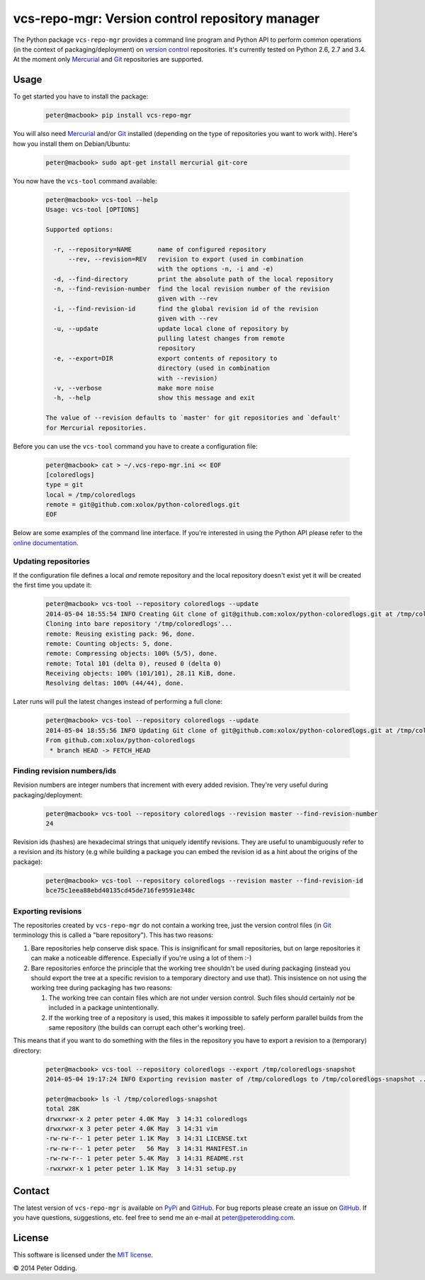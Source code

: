 vcs-repo-mgr: Version control repository manager
================================================

.. image:: https://travis-ci.org/xolox/python-vcs-repo-mgr.svg?branch=master
   :target: https://travis-ci.org/xolox/python-vcs-repo-mgr

The Python package ``vcs-repo-mgr`` provides a command line program and Python
API to perform common operations (in the context of packaging/deployment) on
`version control`_ repositories. It's currently tested on Python 2.6, 2.7 and
3.4. At the moment only Mercurial_ and Git_ repositories are supported.

Usage
-----

To get started you have to install the package:

  .. code-block:: sh

     peter@macbook> pip install vcs-repo-mgr

You will also need Mercurial_ and/or Git_ installed (depending on the type
of repositories you want to work with). Here's how you install them on
Debian/Ubuntu:

  .. code-block:: sh

     peter@macbook> sudo apt-get install mercurial git-core

You now have the ``vcs-tool`` command available:

  .. code-block:: sh

     peter@macbook> vcs-tool --help
     Usage: vcs-tool [OPTIONS]

     Supported options:

       -r, --repository=NAME       name of configured repository
           --rev, --revision=REV   revision to export (used in combination
                                   with the options -n, -i and -e)
       -d, --find-directory        print the absolute path of the local repository
       -n, --find-revision-number  find the local revision number of the revision
                                   given with --rev
       -i, --find-revision-id      find the global revision id of the revision
                                   given with --rev
       -u, --update                update local clone of repository by
                                   pulling latest changes from remote
                                   repository
       -e, --export=DIR            export contents of repository to
                                   directory (used in combination
                                   with --revision)
       -v, --verbose               make more noise
       -h, --help                  show this message and exit

     The value of --revision defaults to `master' for git repositories and `default'
     for Mercurial repositories.

Before you can use the ``vcs-tool`` command you have to create a configuration
file:

  .. code-block:: sh

     peter@macbook> cat > ~/.vcs-repo-mgr.ini << EOF
     [coloredlogs]
     type = git
     local = /tmp/coloredlogs
     remote = git@github.com:xolox/python-coloredlogs.git
     EOF

Below are some examples of the command line interface. If you're interested in
using the Python API please refer to the `online documentation`_.

Updating repositories
~~~~~~~~~~~~~~~~~~~~~

If the configuration file defines a local *and* remote repository and the local
repository doesn't exist yet it will be created the first time you update it:

  .. code-block:: sh

     peter@macbook> vcs-tool --repository coloredlogs --update
     2014-05-04 18:55:54 INFO Creating Git clone of git@github.com:xolox/python-coloredlogs.git at /tmp/coloredlogs ..
     Cloning into bare repository '/tmp/coloredlogs'...
     remote: Reusing existing pack: 96, done.
     remote: Counting objects: 5, done.
     remote: Compressing objects: 100% (5/5), done.
     remote: Total 101 (delta 0), reused 0 (delta 0)
     Receiving objects: 100% (101/101), 28.11 KiB, done.
     Resolving deltas: 100% (44/44), done.

Later runs will pull the latest changes instead of performing a full clone:

  .. code-block:: sh

     peter@macbook> vcs-tool --repository coloredlogs --update
     2014-05-04 18:55:56 INFO Updating Git clone of git@github.com:xolox/python-coloredlogs.git at /tmp/coloredlogs ..
     From github.com:xolox/python-coloredlogs
      * branch HEAD -> FETCH_HEAD

Finding revision numbers/ids
~~~~~~~~~~~~~~~~~~~~~~~~~~~~

Revision numbers are integer numbers that increment with every added revision.
They're very useful during packaging/deployment:

  .. code-block:: sh

     peter@macbook> vcs-tool --repository coloredlogs --revision master --find-revision-number
     24

Revision ids (hashes) are hexadecimal strings that uniquely identify revisions.
They are useful to unambiguously refer to a revision and its history (e.g while
building a package you can embed the revision id as a hint about the origins of
the package):

  .. code-block:: sh

     peter@macbook> vcs-tool --repository coloredlogs --revision master --find-revision-id
     bce75c1eea88ebd40135cd45de716fe9591e348c

Exporting revisions
~~~~~~~~~~~~~~~~~~~

The repositories created by ``vcs-repo-mgr`` do not contain a working tree,
just the version control files (in Git_ terminology this is called a "bare
repository"). This has two reasons:

1. Bare repositories help conserve disk space. This is insignificant for small
   repositories, but on large repositories it can make a noticeable difference.
   Especially if you're using a lot of them :-)

2. Bare repositories enforce the principle that the working tree shouldn't be
   used during packaging (instead you should export the tree at a specific
   revision to a temporary directory and use that). This insistence on not
   using the working tree during packaging has two reasons:

   1. The working tree can contain files which are not under version control.
      Such files should certainly *not* be included in a package
      unintentionally.

   2. If the working tree of a repository is used, this makes it impossible to
      safely perform parallel builds from the same repository (the builds can
      corrupt each other's working tree).

This means that if you want to do something with the files in the repository
you have to export a revision to a (temporary) directory:

  .. code-block:: sh

     peter@macbook> vcs-tool --repository coloredlogs --export /tmp/coloredlogs-snapshot
     2014-05-04 19:17:24 INFO Exporting revision master of /tmp/coloredlogs to /tmp/coloredlogs-snapshot ..

     peter@macbook> ls -l /tmp/coloredlogs-snapshot
     total 28K
     drwxrwxr-x 2 peter peter 4.0K May  3 14:31 coloredlogs
     drwxrwxr-x 3 peter peter 4.0K May  3 14:31 vim
     -rw-rw-r-- 1 peter peter 1.1K May  3 14:31 LICENSE.txt
     -rw-rw-r-- 1 peter peter   56 May  3 14:31 MANIFEST.in
     -rw-rw-r-- 1 peter peter 5.4K May  3 14:31 README.rst
     -rwxrwxr-x 1 peter peter 1.1K May  3 14:31 setup.py

Contact
-------

The latest version of ``vcs-repo-mgr`` is available on PyPi_ and GitHub_. For
bug reports please create an issue on GitHub_. If you have questions,
suggestions, etc. feel free to send me an e-mail at `peter@peterodding.com`_.

License
-------

This software is licensed under the `MIT license`_.

© 2014 Peter Odding.

.. External references:
.. _Git: http://git-scm.com/
.. _GitHub: https://github.com/xolox/python-vcs-repo-mgr
.. _Mercurial: http://mercurial.selenic.com/
.. _MIT license: http://en.wikipedia.org/wiki/MIT_License
.. _online documentation: https://vcs-repo-mgr.readthedocs.org/en/latest/#function-reference
.. _peter@peterodding.com: peter@peterodding.com
.. _PyPi: https://pypi.python.org/pypi/vcs-repo-mgr
.. _version control: http://en.wikipedia.org/wiki/Revision_control
